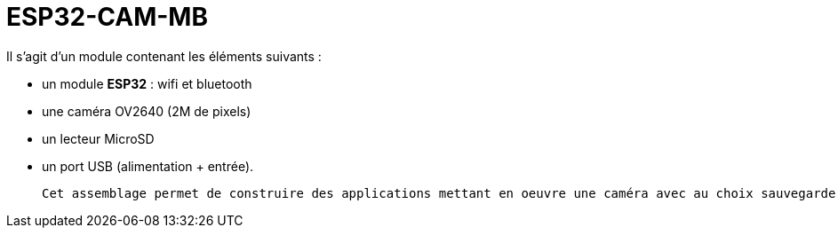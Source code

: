 = ESP32-CAM-MB =

Il s'agit d'un module contenant les éléments suivants :
 
 - un module *ESP32* : wifi et bluetooth
 - une caméra OV2640 (2M de pixels)
 - un lecteur MicroSD
 - un port USB (alimentation + entrée).
 
 Cet assemblage permet de construire des applications mettant en oeuvre une caméra avec au choix sauvegarde des fichiers sur la carte mSD, du streaming via un serveur Web ,... Tout cela facilité par la présence de la prise USB permettant de facilement mettre à jour le controlleur.
 
 